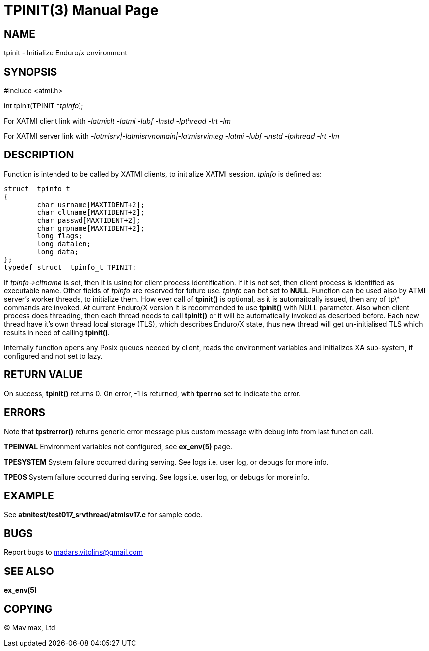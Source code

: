 TPINIT(3)
=========
:doctype: manpage


NAME
----
tpinit - Initialize Enduro/x environment


SYNOPSIS
--------
#include <atmi.h>

int tpinit(TPINIT *'tpinfo');


For XATMI client link with '-latmiclt -latmi -lubf -lnstd -lpthread -lrt -lm'

For XATMI server link with '-latmisrv|-latmisrvnomain|-latmisrvinteg -latmi 
-lubf -lnstd -lpthread -lrt -lm'

DESCRIPTION
-----------
Function is intended to be called by XATMI clients, to initialize XATMI session.
'tpinfo' is defined as:

--------------------------------------------------------------------------------
struct  tpinfo_t
{
        char usrname[MAXTIDENT+2];
        char cltname[MAXTIDENT+2];
        char passwd[MAXTIDENT+2];
        char grpname[MAXTIDENT+2];
        long flags;
        long datalen;
        long data;
};
typedef struct  tpinfo_t TPINIT;
--------------------------------------------------------------------------------

If 'tpinfo->cltname' is set, then it is using for client process identification.
If it is not set, then client process is identified as executable name. 
Other fields of 'tpinfo' are reserved for future use. 'tpinfo' can bet set to *NULL*. 
Function can be used also by ATMI server's worker threads, to initialize them. 
How ever call of *tpinit()* is optional, as it is automaitcally issued, then 
any of tp\* commands are invoked. At current Enduro/X version it is 
recommended to use *tpinit()* with NULL parameter. Also when client process 
does threading, then each thread needs to call *tpinit()* or it will be 
automatically invoked as described before. Each new thread have it's own thread 
local storage (TLS), which describes Enduro/X state, thus new thread will 
get un-initialised TLS which results in need of calling *tpinit()*.

Internally function opens any Posix queues needed by client, reads the environment 
variables and initializes XA sub-system, if configured and not set to lazy.

RETURN VALUE
------------
On success, *tpinit()* returns 0. On error, -1 is returned, with *tperrno* set 
to indicate the error.

ERRORS
------
Note that *tpstrerror()* returns generic error message plus custom message with 
debug info from last function call.

*TPEINVAL* Environment variables not configured, see *ex_env(5)* page.

*TPESYSTEM* System failure occurred during serving. See logs i.e. user log, or 
debugs for more info.

*TPEOS* System failure occurred during serving. See logs i.e. user log, or 
debugs for more info.


EXAMPLE
-------
See *atmitest/test017_srvthread/atmisv17.c* for sample code.

BUGS
----
Report bugs to madars.vitolins@gmail.com

SEE ALSO
--------
*ex_env(5)*

COPYING
-------
(C) Mavimax, Ltd

